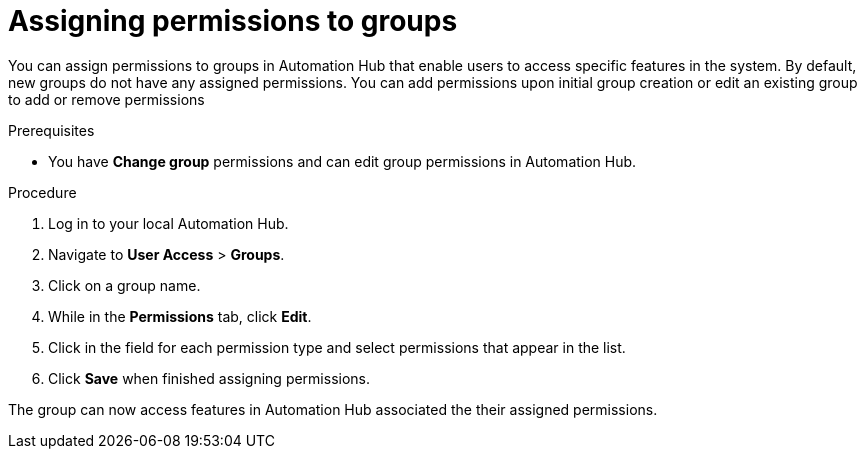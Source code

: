 // Module included in the following assemblies:
// obtaining-token/master.adoc
[id="proc-assigning-permissions"]

= Assigning permissions to groups

You can assign permissions to groups in Automation Hub that enable users to access specific features in the system. By default, new groups do not have any assigned permissions. You can add permissions upon initial group creation or edit an existing group to add or remove permissions

.Prerequisites

* You have *Change group* permissions and can edit group permissions in Automation Hub.

.Procedure
. Log in to your local Automation Hub.
. Navigate to *User Access* > *Groups*.
. Click on a group name.
. While in the *Permissions* tab, click *Edit*.
. Click in the field for each permission type and select permissions that appear in the list.
. Click *Save* when finished assigning permissions.

The group can now access features in Automation Hub associated the their assigned permissions.
